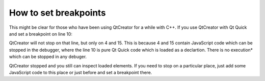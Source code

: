..
    ---------------------------------------------------------------------------
    Copyright (C) 2012 Digia Plc and/or its subsidiary(-ies).
    All rights reserved.
    This work, unless otherwise expressly stated, is licensed under a
    Creative Commons Attribution-ShareAlike 2.5.
    The full license document is available from
    http://creativecommons.org/licenses/by-sa/2.5/legalcode .
    ---------------------------------------------------------------------------

How to set breakpoints
======================

This might be clear for those who have been using QtCreator for a while with C++. If you use QtCreator with Qt Quick and set a breakpoint on line 10:

.. image:: breakpoints.png
    :align: center

QtCreator will not stop on that line, but only on 4 and 15. This is because 4 and 15 contain JavaScript code which can be stopped in the debugger, where the line 10 is pure Qt Quick code which is loaded as a declartion. There is no     execution* which can be stopped in
any debuger.

QtCreator stopped and you still can inspect loaded elements. If you need to stop on a particular place, just add some JavaScript code to this place or just before and set a breakpoint there.
